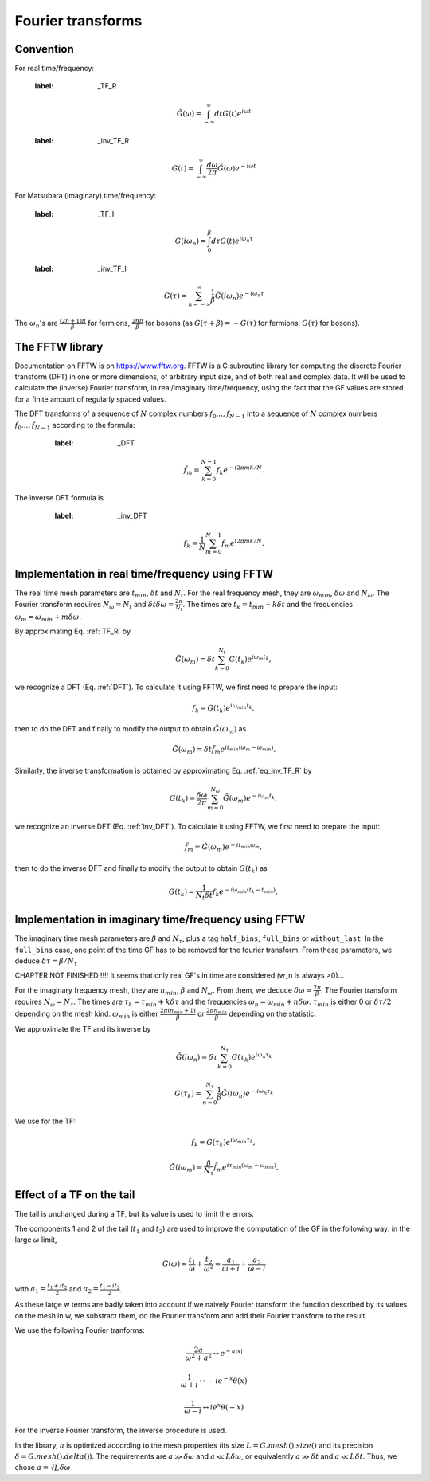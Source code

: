 .. highlight:: c

Fourier transforms
###################



Convention
==========

For real time/frequency:

    :label: _TF_R
    .. math:: \tilde G(\omega)=\int_{-\infty}^\infty dt G(t)e^{i\omega t}

    :label: _inv_TF_R
    .. math:: G(t)=\int_{-\infty}^\infty \frac{d\omega}{2\pi} \tilde G(\omega)e^{-i\omega t}

For Matsubara (imaginary) time/frequency:

    :label: _TF_I
    .. math:: \tilde G(i\omega_n)=\int_{0}^\beta d\tau G(t)e^{i\omega_n \tau}

    :label: _inv_TF_I
    .. math:: G(\tau)=\sum_{n=-\infty}^\infty \frac{1}{\beta} \tilde G(i\omega_n)e^{-i\omega_n \tau}

The :math:`\omega_n`'s are :math:`\frac{(2n+1)\pi}{\beta}` for fermions, :math:`\frac{2n\pi}{\beta}` for bosons (as :math:`G(\tau+\beta)=-G(\tau)` for fermions, :math:`G(\tau)` for bosons). 



The FFTW library
================

Documentation on FFTW is on https://www.fftw.org. 
FFTW is a C subroutine library for computing the discrete Fourier transform (DFT) in one or more dimensions, of arbitrary input size, and of both real and complex data. 
It will be used to calculate the (inverse) Fourier transform, in real/imaginary time/frequency, using the fact that the GF values are stored for a finite amount of regularly spaced values. 

The DFT transforms of a sequence of :math:`N` complex numbers :math:`f_0...,f_{N-1}` into a sequence of :math:`N` complex numbers :math:`\tilde f_0...,\tilde f_{N-1}` according to the formula:
       :label: _DFT
    .. math:: \tilde f_m = \sum_{k=0}^{N-1} f_k e^{-i 2 \pi m k / N}.
The inverse DFT formula is
       :label: _inv_DFT
    .. math:: f_k = \frac{1}{N} \sum_{m=0}^{N-1} \tilde f_m e^{i 2 \pi m k / N}.



Implementation in real time/frequency using FFTW
================================================

The real time mesh parameters are :math:`t_{min}`, :math:`\delta t` and :math:`N_t`. 
For the real frequency mesh, they are :math:`\omega_{min}`, :math:`\delta \omega` and :math:`N_\omega`. 
The Fourier transform requires :math:`N_\omega=N_t` and :math:`\delta t \delta \omega= \frac{2\pi}{N_t}`. 
The times are :math:`t_k=t_{min}+k\delta t` and the frequencies :math:`\omega_m=\omega_{min}+m\delta \omega`. 

By approximating Eq. :ref:`TF_R` by 
    .. math:: \tilde G(\omega_m) = \delta t \sum_{k=0}^{N_t} G(t_k) e^{i\omega_m t_k}, 
we recognize a DFT (Eq. :ref:`DFT`). To calculate it using FFTW, we first need to prepare the input:
    .. math:: f_k = G(t_k) e^{i \omega_{min}t_k},
then to do the DFT and finally to modify the output to obtain :math:`\tilde G(\omega_m)` as
    .. math:: \tilde G(\omega_m) = \delta t \tilde f_m e^{i t_{min}(\omega_m-\omega_{min})}.

Similarly, the inverse transformation is obtained by approximating Eq. :ref:`eq_inv_TF_R` by 
    .. math:: G(t_k)=\frac{\delta\omega}{2\pi}\sum_{m=0}^{N_\omega} \tilde G(\omega_m)e^{-i\omega_m t_k},
we recognize an inverse DFT (Eq. :ref:`inv_DFT`). To calculate it using FFTW, we first need to prepare the input: 
    .. math:: \tilde f_m = \tilde G(\omega_m) e^{-i t_{min}\omega_m},
then to do the inverse DFT and finally to modify the output to obtain :math:`G(t_k)` as
    .. math:: G(t_k) = \frac{1}{N_t \delta t}f_k e^{-i \omega_{min}(t_k-t_{min})},



Implementation in imaginary time/frequency using FFTW
=====================================================


The imaginary time mesh parameters are :math:`\beta` and :math:`N_\tau`, plus a tag ``half_bins``, ``full_bins`` or ``without_last``. 
In the ``full_bins`` case, one point of the time GF has to be removed for the fourier transform. 
From these parameters, we deduce :math:`\delta\tau=\beta/N_\tau`

CHAPTER NOT FINISHED !!!! It seems that only real GF's in time are considered (w_n is always >0)... 

For the imaginary frequency mesh, they are :math:`n_{min}`, :math:`\beta` and :math:`N_\omega`. 
From them, we deduce :math:`\delta\omega=\frac{2\pi}{\beta}`. 
The Fourier transform requires :math:`N_\omega=N_\tau`. 
The times are :math:`\tau_k=\tau_{min}+k\delta\tau` and the frequencies :math:`\omega_n=\omega_{min}+n\delta \omega`. 
:math:`\tau_{min}` is either 0 or :math:`\delta\tau/2` depending on the mesh kind.  
:math:`\omega_{min}` is either :math:`\frac{2\pi(n_{min}+1)}{\beta}` or :math:`\frac{2\pi n_{min}}{\beta}` depending on the statistic.

We approximate the TF and its inverse by
    .. math:: \tilde G(i\omega_n) = \delta\tau \sum_{k=0}^{N_\tau} G(\tau_k)e^{i\omega_n \tau_k}
    .. math:: G(\tau_k) = \sum_{n=0}^{N_\tau} \frac{1}{\beta} \tilde G(i\omega_n)e^{-i\omega_n \tau_k}

We use for the TF:
    .. math:: f_k = G(\tau_k) e^{i \omega_{min}\tau_k},
    .. math:: \tilde G(i\omega_m) = \frac{\beta}{N_\tau} \tilde f_m e^{i \tau_{min}(\omega_m-\omega_{min})}.

Effect of a TF on the tail
===========================

The tail is unchanged during a TF, but its value is used to limit the errors. 

The components 1 and 2 of the tail (:math:`t_1` and :math:`t_2`) are used to improve the computation of the GF in the following way:
in the large :math:`\omega` limit, 
    .. math:: G(\omega)\simeq \frac{t_1}{\omega}+\frac{t_2}{\omega^2}\simeq \frac{a_1}{\omega+i}+\frac{a_2}{\omega-i}
with :math:`a_1=\frac{t_1+it_2}{2}` and :math:`a_2=\frac{t_1-it_2}{2}`. 

As these large w terms are badly taken into account if we naively Fourier transform the function described by its values on the mesh in w, we substract them, do the Fourier transform and add their Fourier transform to the result. 

We use the following Fourier tranforms:

    .. math:: \frac{2a}{\omega^2+a^2} \leftrightarrow e^{-a|x|}

    .. math:: \frac{1}{\omega+i} \leftrightarrow -i e^{-x} \theta(x)

    .. math:: \frac{1}{\omega-i} \leftrightarrow i e^{x} \theta(-x)

For the inverse Fourier transform, the inverse procedure is used. 

In the library, :math:`a` is optimized according to the mesh properties (its size :math:`L=G.mesh().size()` and its precision :math:`\delta = G.mesh().delta()`). 
The requirements are :math:`a \gg \delta\omega` and :math:`a \ll L\delta\omega`, or equivalently :math:`a \gg \delta t` and :math:`a \ll L\delta t`.
Thus, we chose :math:`a=\sqrt{L}\delta\omega`



  

